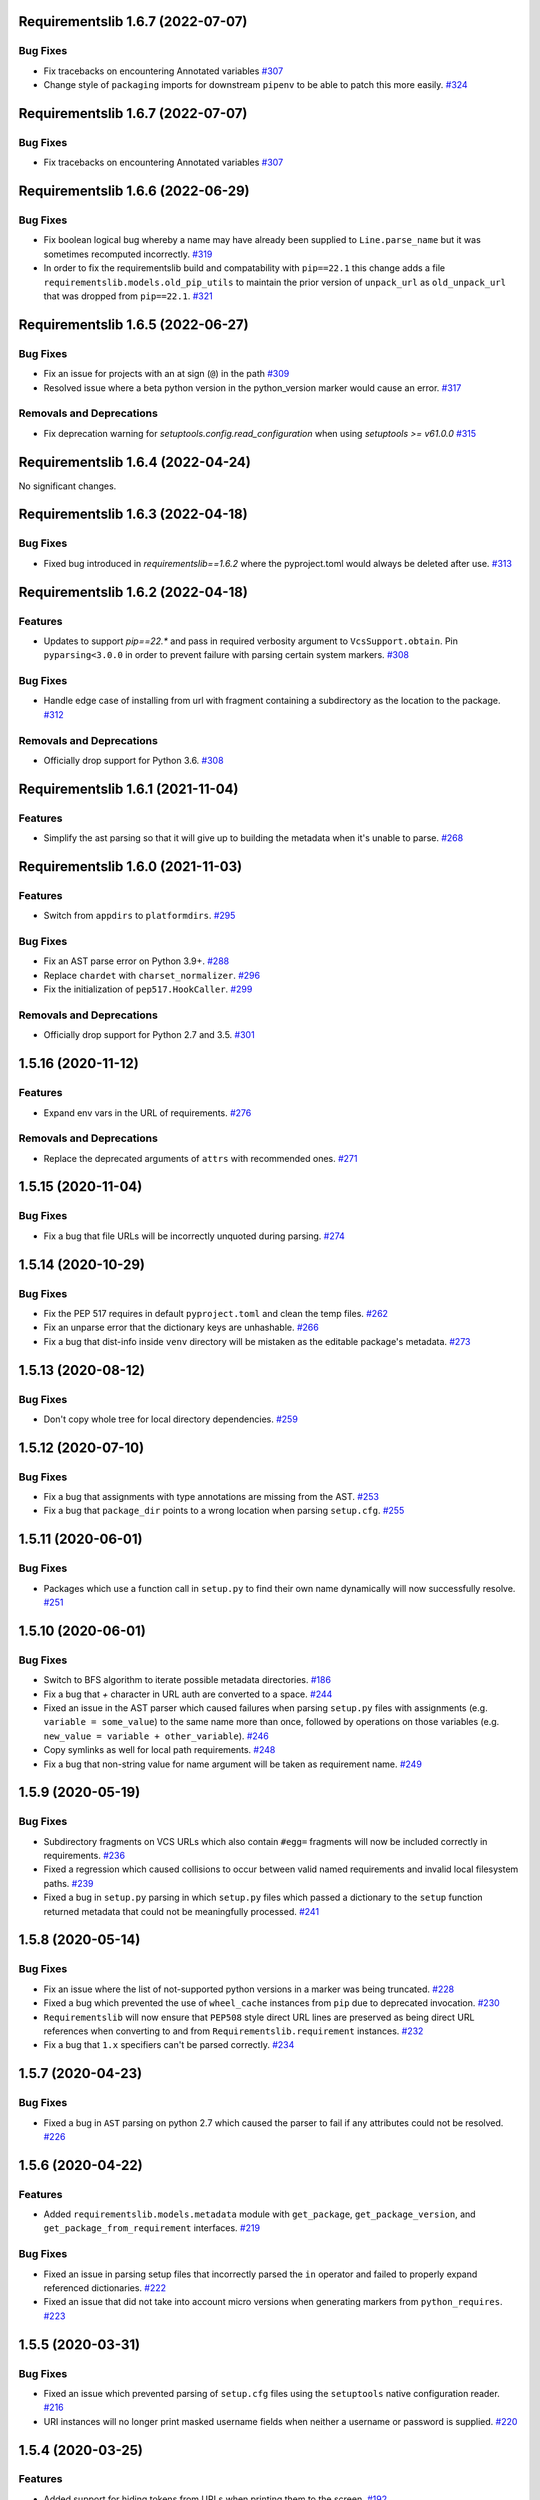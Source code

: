 Requirementslib 1.6.7 (2022-07-07)
==================================


Bug Fixes
---------

- Fix tracebacks on encountering Annotated variables  `#307 <https://github.com/sarugaku/requirementslib/issues/307>`_
  
- Change style of ``packaging`` imports for downstream ``pipenv`` to be able to patch this more easily.  `#324 <https://github.com/sarugaku/requirementslib/issues/324>`_


Requirementslib 1.6.7 (2022-07-07)
==================================


Bug Fixes
---------

- Fix tracebacks on encountering Annotated variables  `#307 <https://github.com/sarugaku/requirementslib/issues/307>`_


Requirementslib 1.6.6 (2022-06-29)
==================================


Bug Fixes
---------

- Fix boolean logical bug whereby a name may have already been supplied to ``Line.parse_name`` but it was sometimes recomputed incorrectly.  `#319 <https://github.com/sarugaku/requirementslib/issues/319>`_
  
- In order to fix the requirementslib build and compatability with ``pip==22.1`` this change adds a file
  ``requirementslib.models.old_pip_utils`` to maintain the prior version of ``unpack_url`` as ``old_unpack_url``
  that was dropped from ``pip==22.1``.  `#321 <https://github.com/sarugaku/requirementslib/issues/321>`_


Requirementslib 1.6.5 (2022-06-27)
==================================


Bug Fixes
---------

- Fix an issue for projects with an at sign (``@``) in the path  `#309 <https://github.com/sarugaku/requirementslib/issues/309>`_

- Resolved issue where a beta python version in the python_version marker would cause an error.  `#317 <https://github.com/sarugaku/requirementslib/issues/317>`_


Removals and Deprecations
-------------------------

- Fix deprecation warning for `setuptools.config.read_configuration` when using `setuptools >= v61.0.0`  `#315 <https://github.com/sarugaku/requirementslib/issues/315>`_


Requirementslib 1.6.4 (2022-04-24)
==================================


No significant changes.


Requirementslib 1.6.3 (2022-04-18)
==================================


Bug Fixes
---------

- Fixed bug introduced in `requirementslib==1.6.2` where the pyproject.toml would always be deleted after use.  `#313 <https://github.com/sarugaku/requirementslib/issues/313>`_


Requirementslib 1.6.2 (2022-04-18)
==================================


Features
--------

- Updates to support `pip==22.*` and pass in required verbosity argument to ``VcsSupport.obtain``.
  Pin ``pyparsing<3.0.0`` in order to prevent failure with parsing certain system markers.  `#308 <https://github.com/sarugaku/requirementslib/issues/308>`_


Bug Fixes
---------

- Handle edge case of installing from url with fragment containing a subdirectory as the location to the package.  `#312 <https://github.com/sarugaku/requirementslib/issues/312>`_


Removals and Deprecations
-------------------------

- Officially drop support for Python 3.6.  `#308 <https://github.com/sarugaku/requirementslib/issues/308>`_


Requirementslib 1.6.1 (2021-11-04)
==================================


Features
--------

- Simplify the ast parsing so that it will give up to building the metadata when it's unable to parse.  `#268 <https://github.com/sarugaku/requirementslib/issues/268>`_


Requirementslib 1.6.0 (2021-11-03)
==================================


Features
--------

- Switch from ``appdirs`` to ``platformdirs``.  `#295 <https://github.com/sarugaku/requirementslib/issues/295>`_


Bug Fixes
---------

- Fix an AST parse error on Python 3.9+.  `#288 <https://github.com/sarugaku/requirementslib/issues/288>`_

- Replace ``chardet`` with ``charset_normalizer``.  `#296 <https://github.com/sarugaku/requirementslib/issues/296>`_

- Fix the initialization of ``pep517.HookCaller``.  `#299 <https://github.com/sarugaku/requirementslib/issues/299>`_


Removals and Deprecations
-------------------------

- Officially drop support for Python 2.7 and 3.5.  `#301 <https://github.com/sarugaku/requirementslib/issues/301>`_


1.5.16 (2020-11-12)
===================

Features
--------

- Expand env vars in the URL of requirements.  `#276 <https://github.com/sarugaku/requirementslib/issues/276>`_


Removals and Deprecations
-------------------------

- Replace the deprecated arguments of ``attrs`` with recommended ones.  `#271 <https://github.com/sarugaku/requirementslib/issues/271>`_


1.5.15 (2020-11-04)
===================

Bug Fixes
---------

- Fix a bug that file URLs will be incorrectly unquoted during parsing.  `#274 <https://github.com/sarugaku/requirementslib/issues/274>`_


1.5.14 (2020-10-29)
===================

Bug Fixes
---------

- Fix the PEP 517 requires in default ``pyproject.toml`` and clean the temp files.  `#262 <https://github.com/sarugaku/requirementslib/issues/262>`_

- Fix an unparse error that the dictionary keys are unhashable.  `#266 <https://github.com/sarugaku/requirementslib/issues/266>`_

- Fix a bug that dist-info inside ``venv`` directory will be mistaken as the editable package's metadata.  `#273 <https://github.com/sarugaku/requirementslib/issues/273>`_


1.5.13 (2020-08-12)
===================

Bug Fixes
---------

- Don't copy whole tree for local directory dependencies.  `#259 <https://github.com/sarugaku/requirementslib/issues/259>`_


1.5.12 (2020-07-10)
===================

Bug Fixes
---------

- Fix a bug that assignments with type annotations are missing from the AST.  `#253 <https://github.com/sarugaku/requirementslib/issues/253>`_

- Fix a bug that ``package_dir`` points to a wrong location when parsing ``setup.cfg``.  `#255 <https://github.com/sarugaku/requirementslib/issues/255>`_


1.5.11 (2020-06-01)
===================

Bug Fixes
---------

- Packages which use a function call in ``setup.py`` to find their own name dynamically will now successfully resolve.  `#251 <https://github.com/sarugaku/requirementslib/issues/251>`_


1.5.10 (2020-06-01)
===================

Bug Fixes
---------

- Switch to BFS algorithm to iterate possible metadata directories.  `#186 <https://github.com/sarugaku/requirementslib/issues/186>`_

- Fix a bug that `+` character in URL auth are converted to a space.  `#244 <https://github.com/sarugaku/requirementslib/issues/244>`_

- Fixed an issue in the AST parser which caused failures when parsing ``setup.py`` files with assignments (e.g. ``variable = some_value``) to the same name more than once, followed by operations on those variables (e.g. ``new_value = variable + other_variable``).  `#246 <https://github.com/sarugaku/requirementslib/issues/246>`_

- Copy symlinks as well for local path requirements.  `#248 <https://github.com/sarugaku/requirementslib/issues/248>`_

- Fix a bug that non-string value for name argument will be taken as requirement name.  `#249 <https://github.com/sarugaku/requirementslib/issues/249>`_


1.5.9 (2020-05-19)
==================

Bug Fixes
---------

- Subdirectory fragments on VCS URLs which also contain ``#egg=`` fragments will now be included correctly in requirements.  `#236 <https://github.com/sarugaku/requirementslib/issues/236>`_

- Fixed a regression which caused collisions to occur between valid named requirements and invalid local filesystem paths.  `#239 <https://github.com/sarugaku/requirementslib/issues/239>`_

- Fixed a bug in ``setup.py`` parsing in which ``setup.py`` files which passed a dictionary to the ``setup`` function returned metadata that could not be meaningfully processed.  `#241 <https://github.com/sarugaku/requirementslib/issues/241>`_


1.5.8 (2020-05-14)
==================

Bug Fixes
---------

- Fix an issue where the list of not-supported python versions in a marker was being truncated.  `#228 <https://github.com/sarugaku/requirementslib/issues/228>`_

- Fixed a bug which prevented the use of ``wheel_cache`` instances from ``pip`` due to deprecated invocation.  `#230 <https://github.com/sarugaku/requirementslib/issues/230>`_

- ``Requirementslib`` will now ensure that ``PEP508`` style direct URL lines are preserved as being direct URL references when converting to and from ``Requirementslib.requirement`` instances.  `#232 <https://github.com/sarugaku/requirementslib/issues/232>`_

- Fix a bug that ``1.x`` specifiers can't be parsed correctly.  `#234 <https://github.com/sarugaku/requirementslib/issues/234>`_


1.5.7 (2020-04-23)
==================

Bug Fixes
---------

- Fixed a bug in ``AST`` parsing on python 2.7 which caused the parser to fail if any attributes could not be resolved.  `#226 <https://github.com/sarugaku/requirementslib/issues/226>`_


1.5.6 (2020-04-22)
==================

Features
--------

- Added ``requirementslib.models.metadata`` module with ``get_package``, ``get_package_version``, and ``get_package_from_requirement`` interfaces.  `#219 <https://github.com/sarugaku/requirementslib/issues/219>`_


Bug Fixes
---------

- Fixed an issue in parsing setup files that incorrectly parsed the ``in`` operator and failed to properly expand referenced dictionaries.  `#222 <https://github.com/sarugaku/requirementslib/issues/222>`_

- Fixed an issue that did not take into account micro versions when generating markers from ``python_requires``.  `#223 <https://github.com/sarugaku/requirementslib/issues/223>`_


1.5.5 (2020-03-31)
==================

Bug Fixes
---------

- Fixed an issue which prevented parsing of ``setup.cfg`` files using the ``setuptools`` native configuration reader.  `#216 <https://github.com/sarugaku/requirementslib/issues/216>`_

- URI instances will no longer print masked username fields when neither a username or password is supplied.  `#220 <https://github.com/sarugaku/requirementslib/issues/220>`_


1.5.4 (2020-03-25)
==================

Features
--------

- Added support for hiding tokens from URLs when printing them to the screen.  `#192 <https://github.com/sarugaku/requirementslib/issues/192>`_


Bug Fixes
---------

- Fix AST parsing when ``setup.py`` contains binary operators other than ``+`` and ``-``.  `#179 <https://github.com/sarugaku/requirementslib/issues/179>`_

- Fix test failures due to updates to the ``pyparsing`` API.  `#181 <https://github.com/sarugaku/requirementslib/issues/181>`_

- Fixed an issue with loading ``Pipfile`` data due to ``plette`` model misalignment.  `#182 <https://github.com/sarugaku/requirementslib/issues/182>`_

- Fixed failed calls to ``.lower`` on ``tomlkit``'s ``Bool`` object during pipfile load as the API seems to have changed here.  `#183 <https://github.com/sarugaku/requirementslib/issues/183>`_

- Added import guards to prevent ``ImportErrors`` which could occur when attempting to import now-removed ``pkg_resources.extern.requirements``.  `#185 <https://github.com/sarugaku/requirementslib/issues/185>`_

- Fixed an issue which prevented loading ``Lockfile``-based references to local paths when calling ``as_requirements()`` on a ``requirementslib.models.lockfile.Lockfile`` instance.  `#188 <https://github.com/sarugaku/requirementslib/issues/188>`_

- Updated references to ``Link`` instances which no longer have the ``is_artifact`` property.  `#190 <https://github.com/sarugaku/requirementslib/issues/190>`_

- Updated all references to newly shimmed code to fix breakages due to ``pip 19.3`` release:
  - Fixed references to ``Command`` object from ``pip`` in favor of ``InstallCommand`` which is now properly shimmed via ``pip-shims``
  - Fixed invocation of ``VcsSupport`` and ``VersionControl`` objects for compatibility
  - Removed addition of options to ``Command`` as they are redundant when using ``InstallCommand``
  - Cut ``get_finder`` and ``start_resolver`` over to newly shimmed approaches in ``pip-shims``  `#191 <https://github.com/sarugaku/requirementslib/issues/191>`_

- Fixed a bug in parsing of ``Pipfiles`` with missing or misnamed ``source`` sections which could cause ``tomlkit`` errors when loading legacy ``Pipfiles``.  `#194 <https://github.com/sarugaku/requirementslib/issues/194>`_

- Corrected an unexpected behavior which resulted in a ``KeyError`` when attempting to call ``__getitem__`` on a ``Pipfile`` instance with a section that was not present.  `#195 <https://github.com/sarugaku/requirementslib/issues/195>`_

- Fixed an issue in ``Lockfile`` path and model auto-detection when called without the ``load`` classmethod which caused initialization to fail due to an ``AttributeError``.  `#196 <https://github.com/sarugaku/requirementslib/issues/196>`_

- Fixed an issue which caused build directories to be deleted before dependencies could be determined for editable source reqiurements.  `#200 <https://github.com/sarugaku/requirementslib/issues/200>`_

- Fixed a bug which could cause parsing to fail for ``setup.cfg`` files on python 2.  `#202 <https://github.com/sarugaku/requirementslib/issues/202>`_

- Fixed an issue in binary operator mapping in the ``ast_parse_setup_py`` functionality of the dependency parser which could cause dependency resolution to fail.  `#204 <https://github.com/sarugaku/requirementslib/issues/204>`_

- Fixed an issue which prevented successful parsing of ``setup.py`` files which were not ``utf-8`` encoded.  `#205 <https://github.com/sarugaku/requirementslib/issues/205>`_

- Fixed an issue which caused mappings of binary operators to fail to evaluate when parsing ``setup.py`` files.  `#206 <https://github.com/sarugaku/requirementslib/issues/206>`_

- Fixed mapping and evaluation of boolean operators and comparisons when evaluating ``setup.py`` files with AST parser to discover dependencies.  `#207 <https://github.com/sarugaku/requirementslib/issues/207>`_


1.5.3 (2019-07-09)
==================

Features
--------

- Added support for parsing lists of variables as extras in `setup.py` files via ``ast.BinOp`` traversal.  `#177 <https://github.com/sarugaku/requirementslib/issues/177>`_


Bug Fixes
---------

- Fixed quoting of markers when formatting requirements as pip-compatible lines.  `#173 <https://github.com/sarugaku/requirementslib/issues/173>`_

- Quotes surrounding requirement lines will now be stripped only if matching pairs are found to ensure requirements can be parsed correctly.  `#176 <https://github.com/sarugaku/requirementslib/issues/176>`_


1.5.2 (2019-06-25)
==================

Bug Fixes
---------

- Added support to the AST parser for discovering non-standard invocations of ``setup`` in ``setup.py``, e.g. using the fully qualified function name.  `#163 <https://github.com/sarugaku/requirementslib/issues/163>`_

- Fixed an issue which caused dynamic references in ``setup.cfg`` to fail when ``package_dir`` was specified in ``setup.py``.  `#165 <https://github.com/sarugaku/requirementslib/issues/165>`_

- Fixed handling of ``@``-signs in  ``file:`` URLs, unbreaking the use of local packages in e.g. `Jenkins <https://jenkins.io>`_ workspaces.  `#168 <https://github.com/sarugaku/requirementslib/issues/168>`_

- Fixed occassional recursion error when parsing function references using AST parser on ``setup.py`` files.  `#169 <https://github.com/sarugaku/requirementslib/issues/169>`_

- Fixed an intermittent issue caused by the use of ``lru_cache`` on a helper function in the translation of markers.  `#171 <https://github.com/sarugaku/requirementslib/issues/171>`_

- Added enhanced ``get_line()`` functionality to ``Line`` objects and expanded test coverage to incorporate hypothesis.  `#174 <https://github.com/sarugaku/requirementslib/issues/174>`_,
  `#77 <https://github.com/sarugaku/requirementslib/issues/77>`_


1.5.1 (2019-05-19)
==================

Bug Fixes
---------

- Fixed a bug which caused local dependencies to incorrectly return ``wheel`` as their name.  `#158 <https://github.com/sarugaku/requirementslib/issues/158>`_

- Wheels which are succesfully built but which contain no valid metadata will now correctly be skipped over during requirements parsing in favor of sdists.  `#160 <https://github.com/sarugaku/requirementslib/issues/160>`_


1.5.0 (2019-05-15)
==================

Features
--------

- Implemented an AST parser for ``setup.py`` for parsing package names, dependencies, and version information if available.  `#106 <https://github.com/sarugaku/requirementslib/issues/106>`_

- Fully implement marker merging and consolidation logic using ``requirement.merge_markers(markers)``.  `#153 <https://github.com/sarugaku/requirementslib/issues/153>`_


Bug Fixes
---------

- Updated ``attrs`` dependency to constraint ``>=18.2``.  `#142 <https://github.com/sarugaku/requirementslib/issues/142>`_

- Fixed a bug which forced early querying for dependencies via pypi or other indexes just by simply creating a ``Requirement`` instance.
  - Added the ability to skip tests requiring internet by setting ``REQUIREMENTSLIB_SKIP_INTERNET_TESTS``.  `#145 <https://github.com/sarugaku/requirementslib/issues/145>`_

- Egg fragments on ``PEP-508`` style direct URL dependencies are now disregarded rather than merged with the leading name.  `#146 <https://github.com/sarugaku/requirementslib/issues/146>`_

- Fixed a bug which prevented the successful loading of pipfiles using ``Pipfile.load``.  `#148 <https://github.com/sarugaku/requirementslib/issues/148>`_

- Fixed a bug which prevented handling special setup.cfg directives during dependency parsing.  `#150 <https://github.com/sarugaku/requirementslib/issues/150>`_

- Fixed an issue which caused the merging of markers to inadvertently use ``or`` to merge even different variables.  `#153 <https://github.com/sarugaku/requirementslib/issues/153>`_


1.4.2 (2019-03-04)
==================

Bug Fixes
---------

- Fixed a bug which prevented successful parsing of VCS urls with dashes.  `#138 <https://github.com/sarugaku/requirementslib/issues/138>`_

- Fixed a bug which caused significant degradation in performance while loading requirements.  `#140 <https://github.com/sarugaku/requirementslib/issues/140>`_


1.4.1 (2019-03-03)
==================

Features
--------

- Added full support for parsing PEP-508 compliant direct URL dependencies.

  Fully implemented pep517 dependency mapping for VCS, URL, and file-type requirements.

  Expanded type-checking coverage.  `#108 <https://github.com/sarugaku/requirementslib/issues/108>`_


Bug Fixes
---------

- Fixed a parsing  bug which incorrectly represented local VCS uris with progressively fewer forward slashes in the ``scheme``, causing dependency resolution to fail.  `#135 <https://github.com/sarugaku/requirementslib/issues/135>`_


1.4.0 (2019-01-21)
==================

Features
--------

- Added ``is_pep517`` and ``build_backend`` properties to the top level ``Requirement`` object to help determine how to build the requirement.  #125


Bug Fixes
---------

- Suppressed output written to ``stdout`` by pip during clones of repositories to non-base branches.  #124

- Fixed a bug which caused local file and VCS requirements to be discovered in a depth-first, inexact search, which sometimes caused incorrect matches to be returned.  #128

- Fixed a bug with link generation on VCS requirements without URI schemes.  #132

- ``VCSRequirement.get_checkout_dir`` will now properly respect the ``src_dir`` argument.  #133


1.3.3 (2018-11-22)
==================

Bug Fixes
---------

- Fixed a bug which caused runtime monkeypatching of plette validation to fail.  #120


1.3.2 (2018-11-22)
==================

Features
--------

- Enhanced parsing of dependency and extras detail from ``setup.cfg`` files.  #118


Bug Fixes
---------

- Take the path passed in if it's valid when loading or creating the lockfile/pipfile.  #114

- Don't write redundant ``egg-info`` under project root when ``src`` is used as package base.  #115

- Fixed an issue which prevented parsing of extras and dependency information from local ``setup.py`` files and could cause irrecoverable errors.  #116


1.3.1 (2018-11-13)
==================

Bug Fixes
---------

- Fixed a bug with parsing branch names which contain slashes.  #112


1.3.0 (2018-11-12)
==================

Features
--------

- Added support for loading metadata from ``pyproject.toml``.  #102

- Local and remote archive ``FileRequirements`` will now be unpacked to a temporary directory for parsing.  #103

- Dependency information will now be parsed from local paths, including locally unpacked archives, via ``setup.py egg_info`` execution.  #104

- Additional metadata will now be gathered for ``Requirement`` objects which contain a ``setup.cfg`` on their base path.  #105

- Requirement names will now be harvested from all available sources, including from ``setup.py`` execution, ``setup.cfg`` files, and any metadata provided as input.  #107

- Added a flag for PEP508 style direct url requirements.  #99


Bug Fixes
---------

- Fixed a bug with ``Pipfile.load()`` which caused a false ``ValidationError`` to raise when parsing a valid ``Pipfile``.  #110


1.2.5 (2018-11-04)
==================

Features
--------

- Restructured library imports to improve performance.  #95


1.2.4 (2018-11-02)
==================

Bug Fixes
---------

- Fixed an issue which caused failures when determining the path to ``setup.py`` files.  #93


1.2.3 (2018-10-30)
==================

Bug Fixes
---------

- Fixed a bug which prevented installation of editable vcs requirements with subdirectory specifiers.  #91


1.2.2 (2018-10-29)
==================

Bug Fixes
---------

- Fixed a bug which prevented mercurial repositories from acquiring commit hashes successfully.  #89


1.2.1 (2018-10-26)
==================

Bug Fixes
---------

- Fixed an issue which caused accidental leakage of open ``requests.session`` instances.  #87


1.2.0 (2018-10-24)
==================

Features
--------

- ``Pipfile`` and ``Lockfile`` models will now properly perform import and export operations with fully data serialization.  #83

- Added a new interface for merging ``dev`` and ``default`` sections in both ``Pipfile`` and ``Lockfile`` objects using ``get_deps(dev=True, only=False)``.  #85


Bug Fixes
---------

- ``Requirement.as_line()`` now provides an argument to make the inclusion of markers optional by passing ``include_markers=False``.  #82

- ``Pipfile`` and ``Lockfile`` models are now able to successfully perform creation operations on projects which currently do not have existing files if supplied ``create=True``.  #84


1.1.9 (2018-10-10)
==================

Bug Fixes
---------

- Fixed a bug in named requirement normalization which caused querying the index to fail when looking up requirements with dots in their names.  #79


1.1.8 (2018-10-08)
==================

Bug Fixes
---------

- Fixed a bug which caused VCS URIs to build incorrectly when calling ``VCSRequirement.as_line()`` in some cases.  #73

- Fixed bug that editable package with ref by @ is not supported correctly  #74


1.1.7 (2018-10-06)
==================

Bug Fixes
---------

- Add space before environment markers ; to make editable packages can be installed by pip  #70


1.1.6 (2018-09-04)
==================

Features
--------

- ``Requirement.get_commit_hash`` and ``Requirement.update_repo`` will no longer clone local repositories to temporary directories or local src directories in order to determine commit hashes.  #60

- Added ``Requirement.lock_vcs_ref()`` api for locking the VCS commit hash to the current commit (and obtaining it and determining it if necessary).  #64

- ``Requirement.as_line()`` now offers the parameter ``as_list`` to return requirements more suited for passing directly to ``subprocess.run`` and ``subprocess.Popen`` calls.  #67


Bug Fixes
---------

- Fixed a bug error formatting of the path validator method of local requirements.  #57

- Fixed an issue which prevented successful loads of ``Pipfile`` objects missing entries in some sections.  #59

- Fixed an issue which caused ``Requirement.get_commit_hash()`` to fail for local requirements.  #67


1.1.5 (2018-08-26)
==================

Bug Fixes
---------

- Fixed an issue which caused local file uri based VCS requirements to fail when parsed from the ``Pipfile`` format.  #53


1.1.4 (2018-08-26)
==================

Features
--------

- Improved ``Pipfile.lock`` loading time by lazily loading requirements in favor of quicker access to metadata and text.  #51


1.1.3 (2018-08-25)
==================

Bug Fixes
---------

- Fixed a bug which caused wheel requirements to include specifiers in ``Requirement.as_line()`` output, preventing installation when passing this output to pip.  #49


1.1.2 (2018-08-25)
==================

Features
--------

- Allow locking of specific vcs references using a new api: ``Requirement.req.get_commit_hash()`` and ``Requirement.commit_hash`` and updates via ``Requirement.req.update_repo()``.  #47


1.1.1 (2018-08-20)
==================

Bug Fixes
---------

- Fixed a bug which sometimes caused extras to be dropped when parsing named requirements using constraint-style specifiers.  #44

- Fix parsing error in `Requirement.as_ireq()` if requirement contains hashes.  #45


1.1.0 (2018-08-19)
==================

Features
--------

- Added support for ``Requirement.get_dependencies()`` to return unpinned dependencies.
- Implemented full support for both parsing and writing lockfiles.
- Introduced lazy imports to enhance runtime performance.
- Switch to ``packaging.canonicalize_name()`` instead of custom canonicalization function.
- Added ``Requirement.copy()`` to the api to copy a requirement.  #33

- Add pep423 formatting to package names when generating ``as_line()`` output.
- Sort extras when building lines.
- Improve local editable requirement name resolution.  #36


Bug Fixes
---------

- Fixed a bug which prevented dependency resolution using pip >= 18.0.

- Fix pipfile parser bug which mishandled missing ``requires`` section.  #33

- Fixed a bug which caused extras to be excluded from VCS urls generated from pipfiles.  #41


Vendored Libraries
------------------

- Unvendored ``pipfile`` in favor of ``plette``.  #33


Removals and Deprecations
-------------------------

- Unvendored ``pipfile`` in favor of ``plette``.  #33

- Moved pipfile and lockfile models to ``plette`` and added api wrappers for compatibility.  #43


1.0.11 (2018-07-20)
===================

Bug Fixes
---------

- If a package is stored on a network share drive, we now resolve it in a way that gets the correct relative path (#29)
- Properly handle malformed urls and avoid referencing unbound variables. (#32)


1.0.10 (2018-07-11)
===================

Bug Fixes
---------

- Fixed a bug which prevented the inclusion of all markers when parsing requirements from existing pipfile entries.  `pypa/pipenv#2520 <https://github.com/pypa/pipenv/issues/2520>`_ (#26)
- requirementslib will now correctly handle subdirectory fragments on output and input for both pipfile and pip-style requirements. (#27)


1.0.9 (2018-06-30)
==================

Features
--------

- Move slow imports to improve import times. (#23)

Bug Fixes
---------

- Use ``hostname`` instead of ``netloc`` to format urls to avoid dropping usernames when they are included. (#22)


1.0.8 (2018-06-27)
==================

Bug Fixes
---------

- Requirementslib will no longer incorrectly write absolute paths or uris where relative paths were provided as inputs.
- Fixed a bug with formatting VCS requirements when translating implicit SSH URIs to ssh URLs. (#20)


1.0.7 (2018-06-27)
==================

Bug Fixes
---------

- Fixed an issue with resolving certain packages which imported and executed other libraries (such as ``versioneer``) during ``setup.py`` execution. (#18)


1.0.6 (2018-06-25)
==================

Bug Fixes
---------

- Fixed a quotation error when passing markers to ``Requirement.constraint_line`` and ``Requirement.markers_as_pip``. (#17)


1.0.5 (2018-06-24)
==================

Features
--------

- Cleaned up relative path conversions to ensure they are always handled in
  posix style. (#15)


1.0.4 (2018-06-24)
==================

Bug Fixes
---------

- Fixed a bug which caused converting relative paths to return ``None``. (#14)


1.0.3 (2018-06-23)
==================

Bug Fixes
---------

- Fixed a bug which caused the base relative path to be listed as ``./.``
  instead of ``.``. (#12)
- Fixed a bug that caused egg fragments to be added to
  ``Requirement.as_line()`` output for file requirements. (#13)


1.0.2 (2018-06-22)
==================

Bug Fixes
---------

- Fixed a problem with loading relative paths in pipfiles with windows-style
  slashes. (#11)
- Fixed a bug with default values used during lockfile generation. (#9)

Improved Documentation
----------------------

- Fixed usage documentation. (#9)


1.0.1 (2018-06-15)
==================

Features
--------

- Updated automation scripts to add release scripts and tagging scripts.
  (1-d0479c0a)

Bug Fixes
---------

- Fix parsing bug with local VCS uris (1-22283f73)
- Fix bug which kept vcs refs in local relative paths (2-34b712ee)

Removals and Deprecations
-------------------------

- Cleanup unused imports and migrate history file to changelog. (1-1cddf326)


1.0.0 (2018-06-14)
==================

Features
--------

- Add pipfile parser to parse all requirements from pipfile to requirement
  format and generate pipfile hashes.
- Add towncrier.
- Reorganize and reformat codebase, refactor.
- Implement lockfile parser and allow it to output to requirements.txt format.
- Better parsing of named requirements with extras.
- Add constraint_line property for pip constraintfile input.
- Rewrite parser logic for cleanliness and consistency.
- Add lockfile parser and allow it to output to requirements format.
- Reorganize and format codebase, refactor code.
- Normalize windows paths for local non-vcs requirements.

Bug Fixes
---------

- Normalize windows paths for local non-vcs requirements.
- Fixed a bug which mixed posix-style and windows-style path separators for
  relative paths.
- Raise an explicit error when handling the current directory as a requirement
  if it isn't installable.
- Bugfix for local file requirements which had their URIs inappropriately
  truncated.
- Requirement line output will now properly match the URI scheme supplied at
  creation time.
- Fixed a bug with path resolution related to ramdisks on windows.
- Fix a bug which caused parsing to fail by adding extra whitespace to
  requirements.

Vendored Libraries
------------------

- Vendored patched pipfile


0.1.1 (2018-06-05)
==================

Updates
-------
 - Fix editable URI naming on windows.
 - Fixed a bug causing failures on `-e .` paths with extras.


0.1.0 (2018-06-05)
==================

Updates
-------
 - Fall back to pip/setuptools as a parser for setup.py files and project names.


0.0.9 (2018-06-03)
==================

Updates
-------
 - Bugfix for parsing setup.py file paths.


0.0.8 (2018-06-xx)
==================

Updates
-------
 - Resolve names in setup.py files if available.
 - Fix a bug with populating Link objects when there is no URI.
 - Properly unquote URIs which have been urlencoded.


0.0.7 (2018-05-26)
==================

Updates
-------
 - Parse wheel names.


0.0.6 (2018-05-26)
==================

Updates
-------
 - Fix windows relative path generation.
 - Add InstallRequirement generation.


0.0.5 (2018-05-25)
==================

Updates
-------
 - Bugfix for parsing editable local paths (they were being parsed as named requirements.)


0.0.4 (2018-05-25)
==================

Updates
-------
 - Bugfix.


0.0.3 (2018-05-10)
==================

Updates
-------
 - Bugfix for including egg fragments in non-vcs urls.


0.0.2 (2018-05-10)
==================

Updates
-------
 - Fix import bug.


0.0.1 (2018-05-10)
==================

Updates
-------
 - Bugfixes for remote files and zipfiles, extras on urls.
 - Initial commit
